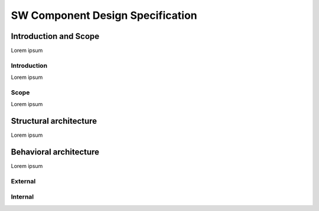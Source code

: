 ==================================
SW Component Design Specification
==================================

Introduction and Scope
============================
Lorem ipsum

Introduction
----------------------
Lorem ipsum

Scope
----------------------
Lorem ipsum

Structural architecture
============================
Lorem ipsum


Behavioral architecture
============================
Lorem ipsum

External
----------------------

.. uml:: 
   
   @startuml
   user -> (use PlantUML)

   note left of user
      Hello!   
   end note
   @enduml

Internal
----------------------
